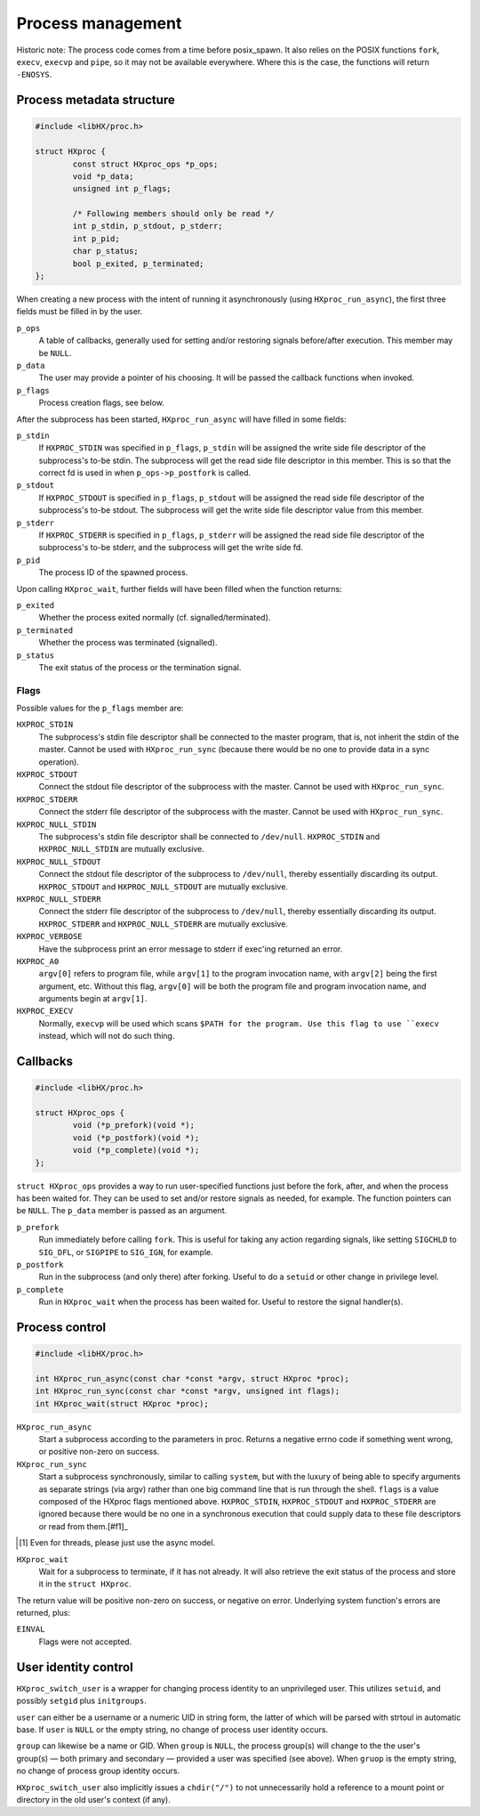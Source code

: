 ==================
Process management
==================

Historic note: The process code comes from a time before posix_spawn. It also
relies on the POSIX functions ``fork``, ``execv``, ``execvp`` and ``pipe``, so
it may not be available everywhere. Where this is the case, the functions will
return ``-ENOSYS``.

Process metadata structure
==========================

.. code-block:: c

	#include <libHX/proc.h>

	struct HXproc {
		const struct HXproc_ops *p_ops;
		void *p_data;
		unsigned int p_flags;

		/* Following members should only be read */
		int p_stdin, p_stdout, p_stderr;
		int p_pid;
		char p_status;
		bool p_exited, p_terminated;
	};

When creating a new process with the intent of running it asynchronously (using
``HXproc_run_async``), the first three fields must be filled in by the user.

``p_ops``
	A table of callbacks, generally used for setting and/or
	restoring signals before/after execution. This member may be
	``NULL``.

``p_data``
	The user may provide a pointer of his choosing. It will be
	passed the callback functions when invoked.

``p_flags``
	Process creation flags, see below.

After the subprocess has been started, ``HXproc_run_async`` will have filled in
some fields:

``p_stdin``
	If ``HXPROC_STDIN`` was specified in ``p_flags``, ``p_stdin`` will be
	assigned the write side file descriptor of the subprocess's to-be
	stdin. The subprocess will get the read side file descriptor in this
	member. This is so that the correct fd is used in when
	``p_ops->p_postfork`` is called.

``p_stdout``
	If ``HXPROC_STDOUT`` is specified in ``p_flags``, ``p_stdout`` will be
	assigned the read side file descriptor of the subprocess's to-be
	stdout. The subprocess will get the write side file descriptor value
	from this member.

``p_stderr``
	If ``HXPROC_STDERR`` is specified in ``p_flags``, ``p_stderr`` will be
	assigned the read side file descriptor of the subprocess's to-be stderr, and
	the subprocess will get the write side fd.

``p_pid``
	The process ID of the spawned process.

Upon calling ``HXproc_wait``, further fields will have been filled when the
function returns:

``p_exited``
	Whether the process exited normally (cf. signalled/terminated).

``p_terminated``
	Whether the process was terminated (signalled).

``p_status``
	The exit status of the process or the termination signal.

Flags
-----

Possible values for the ``p_flags`` member are:

``HXPROC_STDIN``
	The subprocess's stdin file descriptor shall be connected to the master
	program, that is, not inherit the stdin of the master. Cannot be used
	with ``HXproc_run_sync`` (because there would be no one to provide data
	in a sync operation).

``HXPROC_STDOUT``
	Connect the stdout file descriptor of the subprocess with the master.
	Cannot be used with ``HXproc_run_sync``.

``HXPROC_STDERR``
	Connect the stderr file descriptor of the subprocess with the master.
	Cannot be used with ``HXproc_run_sync``.

``HXPROC_NULL_STDIN``
	The subprocess's stdin file descriptor shall be connected to
	``/dev/null``. ``HXPROC_STDIN`` and ``HXPROC_NULL_STDIN`` are mutually
	exclusive.

``HXPROC_NULL_STDOUT``
	Connect the stdout file descriptor of the subprocess to ``/dev/null``,
	thereby essentially discarding its output. ``HXPROC_STDOUT`` and
	``HXPROC_NULL_STDOUT`` are mutually exclusive.

``HXPROC_NULL_STDERR``
	Connect the stderr file descriptor of the subprocess to ``/dev/null``,
	thereby essentially discarding its output. ``HXPROC_STDERR`` and
	``HXPROC_NULL_STDERR`` are mutually exclusive.

``HXPROC_VERBOSE``
	Have the subprocess print an error message to stderr if exec'ing
	returned an error.

``HXPROC_A0``
	``argv[0]`` refers to program file, while ``argv[1]`` to the program
	invocation name, with ``argv[2]`` being the first argument, etc.
	Without this flag, ``argv[0]`` will be both the program file and
	program invocation name, and arguments begin at ``argv[1]``.

``HXPROC_EXECV``
	Normally, ``execvp`` will be used which scans ``$PATH for the program.
	Use this flag to use ``execv`` instead, which will not do such thing.

Callbacks
=========

.. code-block:: c

	#include <libHX/proc.h>

	struct HXproc_ops {
		void (*p_prefork)(void *);
		void (*p_postfork)(void *);
		void (*p_complete)(void *);
	};

``struct HXproc_ops`` provides a way to run user-specified functions just
before the fork, after, and when the process has been waited for. They can be
used to set and/or restore signals as needed, for example. The function
pointers can be ``NULL``. The ``p_data`` member is passed as an argument.

``p_prefork``
	Run immediately before calling ``fork``. This is useful for taking any
	action regarding signals, like setting ``SIGCHLD`` to ``SIG_DFL``, or
	``SIGPIPE`` to ``SIG_IGN``, for example.

``p_postfork``
	Run in the subprocess (and only there) after forking. Useful
	to do a ``setuid`` or other change in privilege level.

``p_complete``
	Run in ``HXproc_wait`` when the process has been waited for.
	Useful to restore the signal handler(s).

Process control
===============

.. code-block:: c

	#include <libHX/proc.h>

	int HXproc_run_async(const char *const *argv, struct HXproc *proc);
	int HXproc_run_sync(const char *const *argv, unsigned int flags);
	int HXproc_wait(struct HXproc *proc);

``HXproc_run_async``
	Start a subprocess according to the parameters in proc. Returns a
	negative errno code if something went wrong, or positive non-zero on
	success.

``HXproc_run_sync``
	Start a subprocess synchronously, similar to calling ``system``, but
	with the luxury of being able to specify arguments as separate strings
	(via argv) rather than one big command line that is run through the
	shell. ``flags`` is a value composed of the HXproc flags mentioned
	above. ``HXPROC_STDIN``, ``HXPROC_STDOUT`` and ``HXPROC_STDERR`` are ignored
	because there would be no one in a synchronous execution that
	could supply data to these file descriptors or read from them.[#f1]_

.. [#f1] Even for threads, please just use the async model.

``HXproc_wait``
	Wait for a subprocess to terminate, if it has not already. It will also
	retrieve the exit status of the process and store it in the ``struct
	HXproc``.

The return value will be positive non-zero on success, or negative on
error. Underlying system function's errors are returned, plus:

``EINVAL``
	Flags were not accepted.


User identity control
=====================

.. code-block: c

	#include <libHX/proc.h>

	int HXproc_switch_user(const char *user, const char *group);

``HXproc_switch_user`` is a wrapper for changing process identity to an
unprivileged user. This utilizes ``setuid``, and possibly ``setgid`` plus
``initgroups``.

``user`` can either be a username or a numeric UID in string form, the latter
of which will be parsed with strtoul in automatic base. If ``user`` is ``NULL``
or the empty string, no change of process user identity occurs.

``group`` can likewise be a name or GID. When ``group`` is ``NULL``, the
process group(s) will change to the the user's group(s) — both primary and
secondary — provided a user was specified (see above). When ``gruop`` is the
empty string, no change of process group identity occurs.

``HXproc_switch_user`` also implicitly issues a ``chdir("/")`` to not
unnecessarily hold a reference to a mount point or directory in the old user's
context (if any).
